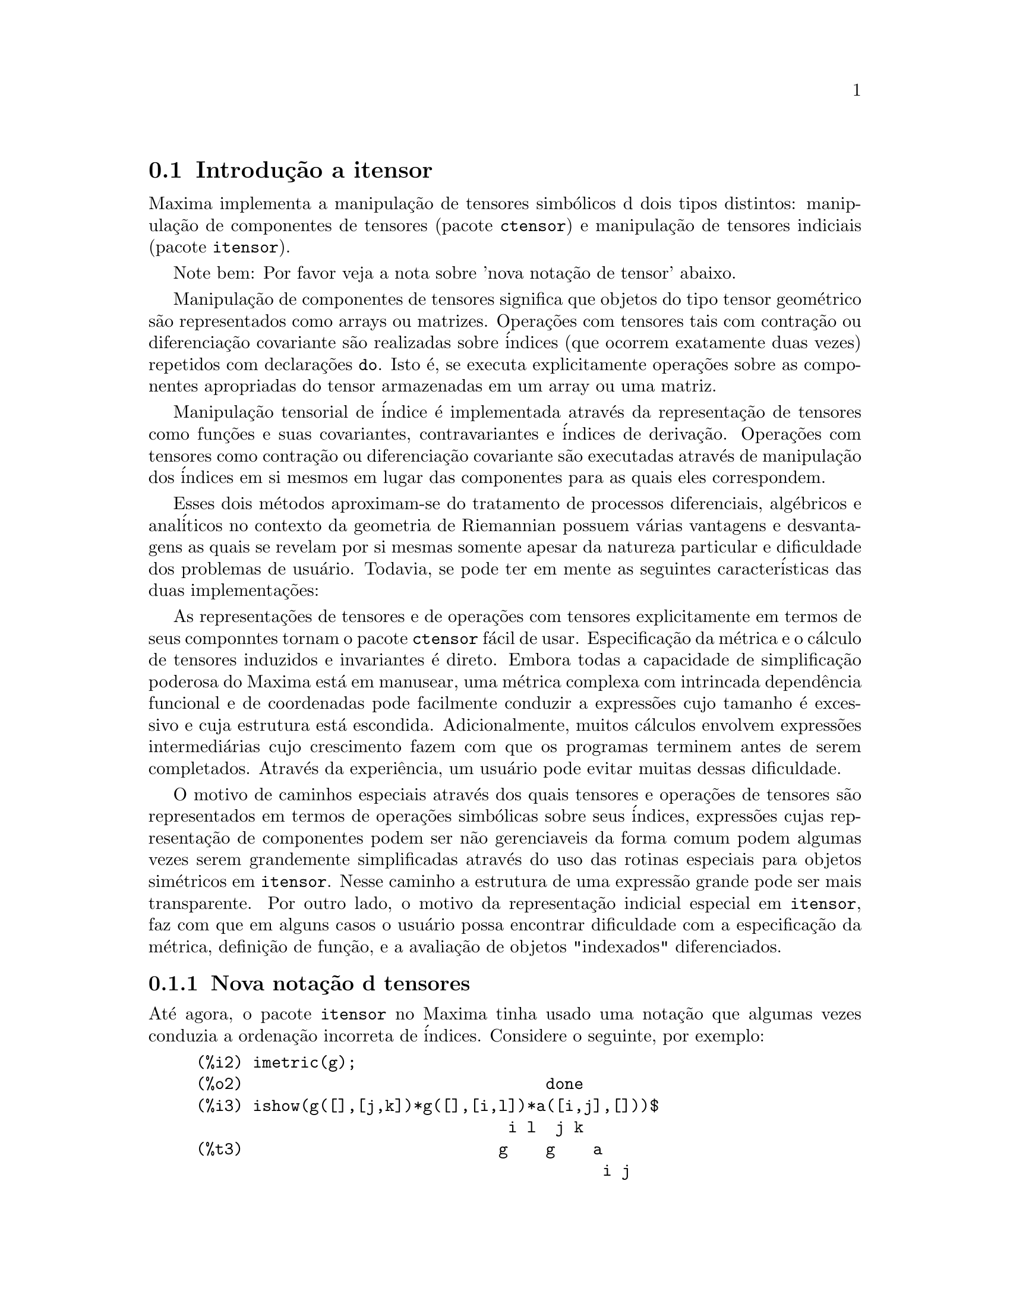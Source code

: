 @c Language: Brazilian Portuguese, Encoding: iso-8859-1
@c /Itensor.texi/1.40/Sat Nov  4 16:15:55 2006//
@c RECOMMEND REVISE TEXT THROUGHOUT TO LOSE NOTION OF TIME RELATIVE TO PRESENT
@c LOOK FOR "NOW", "OLD", "NEW", "RECENT", "EARLIER", DATES

@c RERUN EXAMPLES WITH ADDT'L WHITESPACE IN INPUT TO AID LEGIBILITY

@menu
* Introdu@,{c}@~{a}o a itensor::
* Defini@,{c}@~{o}es para itensor::
@end menu

@node Introdu@,{c}@~{a}o a itensor, Defini@,{c}@~{o}es para itensor, itensor, itensor
@section Introdu@,{c}@~{a}o a itensor

Maxima implementa a manipula@,{c}@~{a}o de tensores simb@'{o}licos d dois tipos distintos:
manipula@,{c}@~{a}o de componentes de tensores (pacote @code{ctensor}) e manipula@,{c}@~{a}o de tensores indiciais (pacote @code{itensor}).

Note bem: Por favor veja a nota sobre 'nova nota@,{c}@~{a}o de tensor' abaixo.

Manipula@,{c}@~{a}o de componentes de tensores significa que objetos do tipo
tensor geom@'{e}trico s@~{a}o representados como arrays ou matrizes. Opera@,{c}@~{o}es com tensores tais com
contra@,{c}@~{a}o ou diferencia@,{c}@~{a}o covariante s@~{a}o realizadas
sobre @'{i}ndices (que ocorrem exatamente duas vezes) repetidos com declara@,{c}@~{o}es @code{do}.
Isto @'{e}, se executa explicitamente opera@,{c}@~{o}es sobre as componentes apropriadas do
tensor armazenadas em um array ou uma matriz.

Manipula@,{c}@~{a}o tensorial de @'{i}ndice @'{e} implementada atrav@'{e}s da representa@,{c}@~{a}o
de tensores como fun@,{c}@~{o}es e suas covariantes, contravariantes e @'{i}ndices de
deriva@,{c}@~{a}o. Opera@,{c}@~{o}es com tensores como contra@,{c}@~{a}o ou diferencia@,{c}@~{a}o
covariante s@~{a}o executadas atrav@'{e}s de manipula@,{c}@~{a}o dos @'{i}ndices em si mesmos
em lugar das componentes para as quais eles correspondem.

Esses dois m@'{e}todos aproximam-se do tratamento de processos diferenciais, alg@'{e}bricos e
anal@'{i}ticos no contexto da geometria de Riemannian possuem v@'{a}rias
vantagens e desvantagens as quais se revelam por si mesmas somente apesar da
natureza particular e dificuldade dos problemas de usu@'{a}rio.  Todavia, se
pode ter em mente as seguintes caracter@'{i}sticas das duas
implementa@,{c}@~{o}es:

As representa@,{c}@~{o}es de tensores e de opera@,{c}@~{o}es com tensores explicitamente em
termos de seus componntes tornam o pacote @code{ctensor} f@'{a}cil de usar. Especifica@,{c}@~{a}o da
m@'{e}trica e o c@'{a}lculo de tensores induzidos e invariantes
@'{e} direto. Embora todas a capacidade de simplifica@,{c}@~{a}o poderosa do
Maxima est@'{a} em manusear, uma m@'{e}trica complexa com intrincada depend@^{e}ncia funcional
e de coordenadas pode facilmente conduzir a express@~{o}es cujo tamanho @'{e}
excessivo e cuja estrutura est@'{a} escondida. Adicionalmente, muitos c@'{a}lculos
envolvem express@~{o}es intermedi@'{a}rias cujo crescimento fazem com que os programas
terminem antes de serem completados. Atrav@'{e}s da experi@^{e}ncia, um usu@'{a}rio pode evitar
muitas dessas dificuldade.

O motivo de caminhos especiais atrav@'{e}s dos quais tensores e opera@,{c}@~{o}es de tensores
s@~{a}o representados em termos de opera@,{c}@~{o}es simb@'{o}licas sobre seus @'{i}ndices,
express@~{o}es cujas representa@,{c}@~{a}o de componentes podem ser
n@~{a}o gerenciaveis da forma comum podem algumas vezes serem grandemente simplificadas atrav@'{e}s do uso das rotinas
especiais para objetos sim@'{e}tricos em @code{itensor}. Nesse caminho a estrutura
de uma express@~{a}o grande pode ser mais transparente. Por outro lado, o motivo
da representa@,{c}@~{a}o indicial especial em @code{itensor}, faz com que em alguns casos o
usu@'{a}rio possa encontrar dificuldade com a especifica@,{c}@~{a}o da m@'{e}trica, defini@,{c}@~{a}o
de fun@,{c}@~{a}o, e a avalia@,{c}@~{a}o de objetos "indexados" diferenciados.

@subsection Nova nota@,{c}@~{a}o d tensores

At@'{e} agora, o pacote @code{itensor} no Maxima tinha usado uma nota@,{c}@~{a}o que algumas vezes
conduzia a ordena@,{c}@~{a}o incorreta de @'{i}ndices. Considere o seguinte, por exemplo:

@example
(%i2) imetric(g);
(%o2)                                done
(%i3) ishow(g([],[j,k])*g([],[i,l])*a([i,j],[]))$
                                 i l  j k
(%t3)                           g    g    a
                                           i j
(%i4) ishow(contract(%))$
                                      k l
(%t4)                                a
@end example

O resultado est@'{a} incorreto a menos que ocorra ser @code{a} um tensor sim@'{e}trico.
A raz@~{a}o para isso @'{e} que embora @code{itensor} mantenha corretamente
a ordem dentro do conjunto de @'{i}ndices covariantes e contravariantes, assim que um
@'{i}ndice @'{e} incrementado ou decrementado, sua posi@,{c}@~{a}o relativa para o outro conjunto de
@'{i}ndices @'{e} perdida.

Para evitar esse problema, uma nova nota@,{c}@~{a}o tem sido desenvolvida que mant@'{e}m total
compatibilidade com a nota@,{c}@~{a}o existente e pode ser usada intercambiavelmente. Nessa
nota@,{c}@~{a}o, @'{i}ndices contravariantes s@~{a}o inseridos na posi@,{c}@~{a}o
apropriada na lista de @'{i}ndices covariantes, mas com um sinal de menos colocado antes.
Fun@,{c}@~{o}es como @code{contract} e @code{ishow} est@~{a}o agora consciente dessa
nova nota@,{c}@~{a}o de @'{i}ndice e podem processar tensores apropriadamente.

Nessa nova nota@,{c}@~{a}o, o exemplo anterior retorna um resultado correto:

@example
(%i5) ishow(g([-j,-k],[])*g([-i,-l],[])*a([i,j],[]))$
                                 i l       j k
(%t5)                           g    a    g
                                      i j
(%i6) ishow(contract(%))$
                                      l k
(%t6)                                a
@end example

Presentemente, o @'{u}nico c@'{o}digo que faz uso dessa nota@,{c}@~{a}o @'{e} a fun@,{c}@~{a}o
@code{lc2kdt}. Atrav@'{e}s dessa nota@,{c}@~{a}o, a fun@,{c}@~{a}o @code{lc2kdt} encontra com @^{e}xito resultados consistentes como
a aplica@,{c}@~{a}o do tensor m@'{e}trico para resolver os s@'{i}mbolos de Levi-Civita sem reordenar
para @'{i}ndices num@'{e}ricos.

Uma vez que esse c@'{o}digo @'{e} um tipo novo, provavelmente cont@'{e}m erros. Enquanto esse tipo novo n@~{a}o tiver sido
testado para garantir que ele n@~{a}o interrompe nada usando a "antiga" nota@,{c}@~{a}o de
tensor, existe uma consider@'{a}vel chance que "novos" tensores ir@~{a}o falhar em
interoperar com certas fun@,{c}@~{o}es ou recursos. Essas falhas ser@~{a}o corrigidas
@`a medida que forem encontradas... at@'{e} ent@~{a}o, seja cuidadoso!


@subsection Manipula@,{c}@~{a}o de tensores indiciais

o pacote de manipula@,{c}@~{a}o de tensores indiciais pode ser chamado atrav@'{e}s de
@code{load(itensor)}. Demonsta@,{c}@~{o}es est@~{a}o tamb@'{e}m dispon@'{i}veis: tente @code{demo(tensor)}.
Em @code{itensor} um tensor @'{e} representado como um "objeto indexado" .  Um "objeto indexado" @'{e} uma
fun@,{c}@~{a}o de 3 grupos de @'{i}ndices os quais representam o covariante,
o contravariante e o @'{i}ndice de deriva@,{c}@~{a}o.  Os @'{i}ndices covariantes s@~{a}o
especificados atrav@'{e}s de uma lista com o primeiro argumento para o objeto indexado, e
os @'{i}ndices contravariantes atrav@'{e}s de uma lista como segundo argumento. Se o
objeto indexado carece de algum desses grupos de @'{i}ndices ent@~{a}o a lista
vazia @code{[]} @'{e} fornecida como o argumento correspondente.  Dessa forma, @code{g([a,b],[c])}
representa um objeto indexado chamado @code{g} o qual tem dois @'{i}ndices covariantes
@code{(a,b)}, um @'{i}ndice contravariante (@code{c}) e n@~{a}o possui @'{i}ndices de deriva@,{c}@~{a}o.

Os @'{i}ndices de deriva@,{c}@~{a}o, se estiverem presente, s@~{a}o anexados ao final como
argumentos adicionais para a fun@,{c}@~{a}o num@'{e}rica representando o tensor.
Eles podem ser explicitamente especificado pelo usu@'{a}rio ou serem criados no
processo de diferencia@,{c}@~{a}o com rela@,{c}@~{a}o a alguma vari@'{a}vel coordenada.
Uma vez que diferencia@,{c}@~{a}o ordin@'{a}ria @'{e} comutativa, os @'{i}ndices de deriva@,{c}@~{a}o
s@~{a}o ordenados alfanumericamente, a menos que @code{iframe_flag} seja escolhida para @code{true},
indicando que uma moldura m@'{e}trica est@'{a} sendo usada. Essa ordena@,{c}@~{a}o can@^{o}nica torna
poss@'{i}vel para Maxima reconhecer que, por exemplo, @code{t([a],[b],i,j)} @'{e}
o mesmo que @code{t([a],[b],j,i)}.  Diferencia@,{c}@~{a}o de um objeto indexado com
rela@,{c}@~{a}o a alguma coordenada cujos @'{i}ndices n@~{a}o aparecem como um argumento
para o objeto indexado podem normalmente retornar zero. Isso @'{e} porque
Maxima pode n@~{a}o saber que o tensor representado atrav@'{e}s do objeto
indexado poss@'{i}velmente depende implicitamente da respectiva coordenada.  Pela
modifica@,{c}@~{a}o da fun@,{c}@~{a}o existente no Maxima, @code{diff},  em @code{itensor}, Maxima sabe
assumir que todos os objetos indexados dependem de qualquer vari@'{a}vel de
diferencia@,{c}@~{a}o a menos que seja declarado de outra forma.  Isso torna poss@'{i}vel para
a conven@,{c}@`ao de somat@'{o}rio ser extendida para @'{i}ndices derivativos. Pode
ser verificado que @code{itensor} n@~{a}o possui a compatibilidade de
incrementar @'{i}ndices derivativos, e ent@~{a}o eles s@~{a}o sempre tratados como
covariantes.

As seguintes fun@,{c}@~{o}es est@~{a}o dispon@'{i}veis no pacote tensor para
manipula@,{c}@~{a}o de objetos.  Atualmente, com rela@,{c}@~{a}o @`as
rotinas de simplifica@,{c}@~{a}o, @'{e} assumido que objetos indexados n@~{a}o
possuem por padr@~{a}o propriedades sim@'{e}tricas. Isso pode ser modificado atrav@'{e}s
da escolha da vari@'{a}vel @code{allsym[false]} para @code{true}, o que ir@'{a}
resultar no tratamento de todos os objetos indexados completamente sim@'{e}tricos em suas
listas de @'{i}ndices covariantes e sim@'{e}tricos em suas listas de
@'{i}ndices contravariantes.

O pacote @code{itensor} geralmente trata tensores como objetos opacos. Equa@,{c}@~{o}es
tensoriais s@~{a}o manipuladas baseadas em regras alg@'{e}bricas, especificamente simetria
e regras de contra@,{c}@~{a}o. Adicionalmente, o pacote @code{itensor} n@~{a}o entende
diferencia@,{c}@~{a}o covariante, curvatura, e tors@~{a}o. C@'{a}lculos podem ser
executados relativamente a um m@'{e}trica de molduras de movimento, dependendo da escolha para
a vari@'{a}vel @code{iframe_flag}.

Uma sess@~{a}o demonstrativa abaixo mostra como chamar o pacote @code{itensor},
especificando o nome da m@'{e}trica, e executando alguns c@'{a}lculos simples.

@example
(%i1) load(itensor);
(%o1)      /share/tensor/itensor.lisp
(%i2) imetric(g);
(%o2)                                done
(%i3) components(g([i,j],[]),p([i,j],[])*e([],[]))$
(%i4) ishow(g([k,l],[]))$
(%t4)                               e p
                                       k l
(%i5) ishow(diff(v([i],[]),t))$
(%t5)                                  0
(%i6) depends(v,t);
(%o6)                               [v(t)]
(%i7) ishow(diff(v([i],[]),t))$
                                    d
(%t7)                               -- (v )
                                    dt   i
(%i8) ishow(idiff(v([i],[]),j))$
(%t8)                                v
                                      i,j
(%i9) ishow(extdiff(v([i],[]),j))$
(%t9)                             v    - v
                                   j,i    i,j
                                  -----------
                                       2
(%i10) ishow(liediff(v,w([i],[])))$
                               %3          %3
(%t10)                        v   w     + v   w
                                   i,%3    ,i  %3
(%i11) ishow(covdiff(v([i],[]),j))$
                                              %4
(%t11)                        v    - v   ichr2
                               i,j    %4      i j
(%i12) ishow(ev(%,ichr2))$
               %4 %5
(%t12) v    - g      v   (e p       + e   p     - e p       - e    p
        i,j           %4     j %5,i    ,i  j %5      i j,%5    ,%5  i j

                                                + e p       + e   p    )/2
                                                     i %5,j    ,j  i %5
(%i13) iframe_flag:true;
(%o13)                               true
(%i14) ishow(covdiff(v([i],[]),j))$
                                             %6
(%t14)                        v    - v   icc2
                               i,j    %6     i j
(%i15) ishow(ev(%,icc2))$
                                             %6
(%t15)                        v    - v   ifc2
                               i,j    %6     i j
(%i16) ishow(radcan(ev(%,ifc2,ifc1)))$
             %6 %8                    %6 %8
(%t16) - (ifg      v   ifb       + ifg      v   ifb       - 2 v
                    %6    j %8 i             %6    i j %8      i,j

                                                    %6 %8
                                               - ifg      v   ifb      )/2
                                                           %6    %8 i j
(%i17) ishow(canform(s([i,j],[])-s([j,i])))$
(%t17)                            s    - s
                                   i j    j i
(%i18) decsym(s,2,0,[sym(all)],[]);
(%o18)                               done
(%i19) ishow(canform(s([i,j],[])-s([j,i])))$
(%t19)                                 0
(%i20) ishow(canform(a([i,j],[])+a([j,i])))$
(%t20)                            a    + a
                                   j i    i j
(%i21) decsym(a,2,0,[anti(all)],[]);
(%o21)                               done
(%i22) ishow(canform(a([i,j],[])+a([j,i])))$
(%t22)                                 0
@end example



@c end concepts itensor

@node Defini@,{c}@~{o}es para itensor,  , Introdu@,{c}@~{a}o a itensor, itensor

@section Defini@,{c}@~{o}es para itensor
@subsection Gerenciando objetos indexados

@deffn {Fun@,{c}@~{a}o} entertensor (@var{nome})

@'{E} uma fun@,{c}@~{a}o que, atrav@'{e}s da linha de comando, permite criar um objeto
indexado chamado @var{nome} com qualquer n@'{u}mero de @'{i}ndices de tensores e
derivativos. Ou um @'{i}ndice simples ou uma lista de @'{i}ndices (@`as quais podem ser
nulas) s@~{a}o entradas aceit@'{a}veis (veja o exemplo sob @code{covdiff}).

@end deffn

@deffn {Fun@,{c}@~{a}o} changename (@var{antigo}, @var{novo}, @var{expr})

Ir@'{a} mudar o nome de todos os objetos indexados chamados @var{antigo} para @var{novo}
em @var{expr}. @var{antigo} pode ser ou um s@'{i}mbolo ou uma lista da forma
@code{[@var{nome}, @var{m}, @var{n}]} nesse caso somente esses objetos indexados chamados
@var{nome} com @'{i}ndice covariante @var{m} e @'{i}ndice contravariante @var{n} ser@~{a}o
renomeados para @var{novo}.

@end deffn

@deffn {Fun@,{c}@~{a}o} listoftens

Lista todos os tensores em uma express@~{a}o tensorial, incluindo seus @'{i}ndices. E.g.,

@example

(%i6) ishow(a([i,j],[k])*b([u],[],v)+c([x,y],[])*d([],[])*e)$
                                         k
(%t6)                        d e c    + a    b
                                  x y    i j  u,v
(%i7) ishow(listoftens(%))$
                               k
(%t7)                        [a   , b   , c   , d]
                               i j   u,v   x y

@end example

@end deffn

@deffn {Fun@,{c}@~{a}o} ishow (@var{expr})

Mostra @var{expr} com os objetos indexados tendo seus
@'{i}ndices covariantes como subscritos e @'{i}ndices contravariantes como
sobrescritos.  Os @'{i}ndices derivativos s@~{a}o mostrados como subscritos,
separados dos @'{i}ndices covariantes por uma v@'{i}rgula (veja os exemplos
atrav@'{e}s desse documento).

@end deffn

@deffn {Fun@,{c}@~{a}o} indices (@var{expr})

Retorna uma lista de dois elementos.  O primeiro @'{e} uma lista de @'{i}ndices
livres em @var{expr} (aqueles que ocorrem somente uma vez). O segundo @'{e} uma
lista de indices que ocorrem exatamente duas vezes em @var{expr} (dummy)
como demonstra o seguinte exemplo.

@example

(%i1) load(itensor);
(%o1)      /share/tensor/itensor.lisp
(%i2) ishow(a([i,j],[k,l],m,n)*b([k,o],[j,m,p],q,r))$
                                k l      j m p
(%t2)                          a        b
                                i j,m n  k o,q r
(%i3) indices(%);
(%o3)                 [[l, p, i, n, o, q, r], [k, j, m]]

@end example

Um produto de tensores contendo o mesmo @'{i}ndice mais que duas vezes @'{e} sintaticamente
ilegal. @code{indices} tenta lidar com essas express@~{o}es de uma
forma razo@'{a}vel; todavia, quando @code{indices} @'{e} chamada para operar sobre tal uma
express@~{a}o ilegal, seu comportamento pode ser considerado indefinido.


@end deffn

@deffn {Fun@,{c}@~{a}o} rename (@var{expr})
@deffnx {Fun@,{c}@~{a}o} rename (@var{expr}, @var{contador})

Retorna uma express@~{a}o equivalente para @var{expr} mas com @'{i}ndices que ocorrem exatamente duas vezes
em cada termo alterado do conjunto @code{[%1, %2,...]}, se o segundo argumento
opcional for omitido. De outra forma, os @'{i}ndices que ocorrem exatamente duas vezes s@~{a}o indexados
come@,{c}ando no valor de @var{contador}.  Cada @'{i}ndice que ocorre exatamente duas vezes em um produto
ser@'{a} diferente. Para uma adi@,{c}@~{a}o, @code{rename} ir@'{a} operar sobre cada termo na
a adi@,{c}@~{a}o zerando o contador com cada termo. Nesse caminho @code{rename} pode
servir como um simplificador tensorial. Adicionalmente, os @'{i}ndices ser@~{a}o
ordenados alfanumericamente (se @code{allsym} for @code{true}) com rela@,{c}@~{a}o a
@'{i}ndices covariantes ou contravariantes dependendo do valor de @code{flipflag}.
Se @code{flipflag} for @code{false} ent@~{a}o os @'{i}ndices ser@~{a}o renomeados conforme
a ordem dos @'{i}ndices contravariantes. Se @code{flipflag} for @code{true}
a renomea@,{c}@~{a}o ocorrer@'{a} conforme a ordem dos @'{i}ndices
covariantes. Isso muitas vezes ajuda que o efeito combinado dos dois restantes sejam
reduzidos a uma express@~{a}o de valor um ou mais que um por si mesma.

@example

(%i1) load(itensor);
(%o1)      /share/tensor/itensor.lisp
(%i2) allsym:true;
(%o2)                                true
(%i3) g([],[%4,%5])*g([],[%6,%7])*ichr2([%1,%4],[%3])*
ichr2([%2,%3],[u])*ichr2([%5,%6],[%1])*ichr2([%7,r],[%2])-
g([],[%4,%5])*g([],[%6,%7])*ichr2([%1,%2],[u])*
ichr2([%3,%5],[%1])*ichr2([%4,%6],[%3])*ichr2([%7,r],[%2]),noeval$
(%i4) expr:ishow(%)$

       %4 %5  %6 %7      %3         u          %1         %2
(%t4) g      g      ichr2      ichr2      ichr2      ichr2
                         %1 %4      %2 %3      %5 %6      %7 r

              %4 %5  %6 %7      u          %1         %3         %2
           - g      g      ichr2      ichr2      ichr2      ichr2
                                %1 %2      %3 %5      %4 %6      %7 r
(%i5) flipflag:true;
(%o5)                                true
(%i6) ishow(rename(expr))$
       %2 %5  %6 %7      %4         u          %1         %3
(%t6) g      g      ichr2      ichr2      ichr2      ichr2
                         %1 %2      %3 %4      %5 %6      %7 r

              %4 %5  %6 %7      u          %1         %3         %2
           - g      g      ichr2      ichr2      ichr2      ichr2
                                %1 %2      %3 %4      %5 %6      %7 r
(%i7) flipflag:false;
(%o7)                                false
(%i8) rename(%th(2));
(%o8)                                  0
(%i9) ishow(rename(expr))$
       %1 %2  %3 %4      %5         %6         %7        u
(%t9) g      g      ichr2      ichr2      ichr2     ichr2
                         %1 %6      %2 %3      %4 r      %5 %7

              %1 %2  %3 %4      %6         %5         %7        u
           - g      g      ichr2      ichr2      ichr2     ichr2
                                %1 %3      %2 %6      %4 r      %5 %7
@end example

@end deffn

@defvr {Vari@'{a}vel de Op@,{c}@~{a}o} flipflag

Valor padr@~{a}o: @code{false}. Se @code{false} ent@~{a}o os @'{i}ndices ir@~{a}o ser
renomeados conforme a ordem dos @'{i}ndices contravariantes,
de outra forma ser@~{a}o ordenados conforme a ordem dos @'{i}ndices covariantes.

Se @code{flipflag} for @code{false} ent@~{a}o @code{rename} forma uma lista
de @'{i}ndices contravariantes na ordem em que forem encontrados da esquerda para a direita
(se @code{true} ent@~{a}o de @'{i}ndices contravariantes). O primeiro @'{i}ndice
que ocorre exatamente duas vezes na lista @'{e} renomeado para @code{%1}, o seguinte para @code{%2}, etc.
Ent@~{a}o a ordena@,{c}@~{a}o ocorre ap@'{o}s a ocorr@^{e}ncia do @code{rename} (veja o exemplo
sob @code{rename}).

@end defvr

@deffn {Fun@,{c}@~{a}o} defcon (@var{tensor_1})
@deffnx {Fun@,{c}@~{a}o} defcon (@var{tensor_1}, @var{tensor_2}, @var{tensor_3})
Dado @var{tensor_1} a propriedade que a
contra@,{c}@~{a}o de um produto do @var{tensor_1} e do @var{tensor_2} resulta em @var{tensor_3}
com os @'{i}ndices apropriados.  Se somente um argumento, @var{tensor_1}, for
dado, ent@~{a}o a contra@,{c}@~{a}o do produto de @var{tensor_1} com qualquer objeto
indexado tendo os @'{i}ndices apropriados (digamos @code{my_tensor}) ir@'{a} retornar como resultado um
objeto indexado com aquele nome, i.e. @code{my_tensor}, e com uma nova escolha de
@'{i}ndices refletindo as contra@,{c}@~{o}es executadas.
Por exemplo, se @code{imetric:g}, ent@~{a}o @code{defcon(g)} ir@'{a} implementar o
incremento e decremento de @'{i}ndices atrav@'{e}s da contra@,{c}@~{a}o com o tensor
m@'{e}trico.
Mais de uma @code{defcon} pode ser dada para o mesmo objeto indexado; o
@'{u}ltimo  fornecido que for aplicado a uma contra@,{c}@~{a}o particular ser@'{a}
usado.
@code{contractions} @'{e} uma lista de objetos indexados que tenham fornecido
propriedades de contra@,{c}@~{o}es com @code{defcon}.

@end deffn

@deffn {Fun@,{c}@~{a}o} remcon (@var{tensor_1}, ..., @var{tensor_n})
@deffnx {Fun@,{c}@~{a}o} remcon (all)
Remove todas as propriedades de contra@,{c}@~{a}o
de @var{tensor_1}, ..., @var{tensor_n}). @code{remcon(all)} remove todas as propriedades de
contra@,{c}@~{a}o de todos os objetos indexados.

@end deffn

@deffn {Fun@,{c}@~{a}o} contract (@var{expr})

Realiza contra@,{c}@~{o}es tensoriais em @var{expr} a qual pode ser qualquer
combina@,{c}@~{a}o de adi@,{c}@~{o}es e produtos. Essa fun@,{c}@~{a}o usa a informa@,{c}@~{a}o
dada para a fun@,{c}@~{a}o @code{defcon}. Para melhores resultados, @code{expr}
pode ser completamente expandida. @code{ratexpand} @'{e} o meio mais r@'{a}pido para expandir
produtos e expoentes de adi@,{c}@~{o}es se n@~{a}o existirem vari@'{a}veis nos denominadores
dos termos. O comutador @code{gcd} pode ser @code{false} se cancelamentos de
m@'{a}ximo divisor comum forem desnecess@'{a}rios.

@end deffn

@deffn {Fun@,{c}@~{a}o} indexed_tensor (@var{tensor})

Deve ser executada antes de atribuir componentes para um @var{tensor} para o qual
um valor interno j@'{a} existe como com @code{ichr1}, @code{ichr2},
@code{icurvature}. Veja o exemplo sob @code{icurvature}.

@end deffn

@deffn {Fun@,{c}@~{a}o} components (@var{tensor}, @var{expr})

Permite que se atribua um valor indicial a uma express@~{a}o
@var{expr} dando os valores das componentes do @var{tensor}. Esses
s@~{a}o automaticamente substitu@'{i}dos para o tensor mesmo que isso ocorra com
todos os seus @'{i}ndices. O tensor deve ser da forma @code{t([...],[...])}
onde qualquer lista pode ser vazia. @var{expr} pode ser qualquer express@~{a}o indexada
envolvendo outros objetos com os mesmos @'{i}ndices livres que @var{tensor}. Quando
usada para atribuir valores a um tensor m@'{e}trico no qual as componentes
possuem @'{i}ndices que ocorrem exatamente duas vezes se deve ser cuidadoso para definir esses @'{i}ndices de forma a
evitar a gera@,{c}@~{a}o de @'{i}ndices que ocorrem exatamente duas vezes e que s@~{a}o multiplos. a remo@,{c}@~{a}o dessas
atribui@,{c}@~{o}es @'{e} dada para a fun@,{c}@~{a}o @code{remcomps}.

@'{E} importante ter em mente que @code{components} cuida somente da
val@^{e}ncia de um tensor, e que ignora completamente qualquer ordena@,{c}@~{a}o particular de @'{i}ndices. Dessa forma
atribuindo componentes a, digamos, @code{x([i,-j],[])}, @code{x([-j,i],[])}, ou
@code{x([i],[j])} todas essas atribui@,{c}@~{o}es produzem o mesmo resultado, a saber componentes sendo
atribuidas a um tensor chamado @code{x} com val@^{e}ncia @code{(1,1)}.

Componentes podem ser atribuidas a uma express@~{a}o indexada por quatro caminhos, dois
dos quais envolvem o uso do comando @code{components}:

1) Como uma express@~{a}o indexada. Por exemplo:

@example

(%i2) components(g([],[i,j]),e([],[i])*p([],[j]))$
(%i3) ishow(g([],[i,j]))$
                                      i  j
(%t3)                                e  p

@end example

2) Como uma matriz:

@example

(%i6) components(g([i,j],[]),lg);
(%o6)                                done
(%i7) ishow(g([i,j],[]))$
(%t7)                                g
                                      i j
(%i8) g([3,3],[]);
(%o8)                                  1
(%i9) g([4,4],[]);
(%o9)                                 - 1

@end example

3) Como uma fun@,{c}@~{a}o. Voc@^{e} pode usar uma fun@,{c}@~{a}o Maxima para especificar as
componentes de um tensor baseado nesses @'{i}ndices. Por exemplo, os seguintes
c@'{o}digos atribuem @code{kdelta} a @code{h} se @code{h} tiver o mesmo n@'{u}mero de
@'{i}ndices covariantes e @'{i}ndices contravariantes e nenhum @'{i}ndice derivativo, e
atribui @code{kdelta} a @code{g} caso as condi@,{c}@~{o}es anteriores n@~{a}o sejam atendidas:

@example

(%i4) h(l1,l2,[l3]):=if length(l1)=length(l2) and length(l3)=0
  then kdelta(l1,l2) else apply(g,append([l1,l2], l3))$
(%i5) ishow(h([i],[j]))$
                                          j
(%t5)                               kdelta
                                          i
(%i6) ishow(h([i,j],[k],l))$
                                     k
(%t6)                               g
                                     i j,l

@end example

4) Usando a compatibilidade dos modelos de coincid@^{e}ncia do Maxima, especificamente os
comandos @code{defrule} e @code{applyb1}:

@example

(%i1) load(itensor);
(%o1)      /share/tensor/itensor.lisp
(%i2) matchdeclare(l1,listp);
(%o2)                                done
(%i3) defrule(r1,m(l1,[]),(i1:idummy(),
      g([l1[1],l1[2]],[])*q([i1],[])*e([],[i1])))$

(%i4) defrule(r2,m([],l1),(i1:idummy(),
      w([],[l1[1],l1[2]])*e([i1],[])*q([],[i1])))$

(%i5) ishow(m([i,n],[])*m([],[i,m]))$
                                    i m
(%t5)                              m    m
                                         i n
(%i6) ishow(rename(applyb1(%,r1,r2)))$
                           %1  %2  %3 m
(%t6)                     e   q   w     q   e   g
                                         %1  %2  %3 n


@end example

@end deffn

@deffn {Fun@,{c}@~{a}o} remcomps (@var{tensor})

Desassocia todos os valores de @var{tensor} que foram atribu@'{i}dos com a
fun@,{c}@~{a}o @code{components}.

@end deffn

@c NEED LIST OF ARGUMENTS HERE
@deffn {Fun@,{c}@~{a}o} showcomps (@var{tensor})

Mostra atribui@,{c}@~{o}es de componentes de um tensor, feitas usando o comando
@code{components}. Essa fun@,{c}@~{a}o pode ser particularmente @'{u}til quando uma matriz @'{e} atribu@'{i}da
a um tensor indicial usando @code{components}, como demonstrado atrav@'{e}s do
seguinte exemplo:

@example

(%i1) load(ctensor);
(%o1)       /share/tensor/ctensor.mac
(%i2) load(itensor);
(%o2)      /share/tensor/itensor.lisp
(%i3) lg:matrix([sqrt(r/(r-2*m)),0,0,0],[0,r,0,0],
                [0,0,sin(theta)*r,0],[0,0,0,sqrt((r-2*m)/r)]);
               [         r                                     ]
               [ sqrt(-------)  0       0              0       ]
               [      r - 2 m                                  ]
               [                                               ]
               [       0        r       0              0       ]
(%o3)          [                                               ]
               [       0        0  r sin(theta)        0       ]
               [                                               ]
               [                                      r - 2 m  ]
               [       0        0       0        sqrt(-------) ]
               [                                         r     ]
(%i4) components(g([i,j],[]),lg);
(%o4)                                done
(%i5) showcomps(g([i,j],[]));
                  [         r                                     ]
                  [ sqrt(-------)  0       0              0       ]
                  [      r - 2 m                                  ]
                  [                                               ]
                  [       0        r       0              0       ]
(%t5)      g    = [                                               ]
            i j   [       0        0  r sin(theta)        0       ]
                  [                                               ]
                  [                                      r - 2 m  ]
                  [       0        0       0        sqrt(-------) ]
                  [                                         r     ]
(%o5)                                false

@end example

O comando @code{showcomps} pode tamb@'{e}m mostrar componentes de um tensor de
categoria maior que 2.

@end deffn

@deffn {Fun@,{c}@~{a}o} idummy ()

Incrementos @code{icounter} e retorno como seu valor um @'{i}ndice da forma
@code{%n} onde n @'{e} um inteiro positivo.  Isso garante que @'{i}ndices que ocorrem exatamente duas vezes
e que s@~{a}o necess@'{a}rios na forma@,{c}@~{a}o de express@~{o}es n@~{a}o ir@~{a}o conflitar com @'{i}ndices
que j@'{a} estiverem sendo usados (veja o exemplo sob @code{indices}).

@end deffn

@defvr {Vari@'{a}vel de op@,{c}@~{a}o} idummyx
Valor padr@~{a}o: @code{%}

@'{E} o prefixo para @'{i}ndices que ocorrem exatamente duas vezes (veja o exemplo sob @'{i}ndices @code{indices}).

@end defvr

@defvr {Vari@'{a}vel de Op@,{c}@~{a}o} icounter
Valor padr@~{a}o: @code{1}

Determina o sufixo num@'{e}rico a ser usado na
gera@,{c}@~{a}o do pr@'{o}ximo @'{i}ndice que ocorre exatamente duas vezes no pacote tensor.  O prefixo @'{e}
determinado atrav@'{e}s da op@,{c}@~{a}o @code{idummy} (padr@~{a}o: @code{%}).
@end defvr

@deffn {Fun@,{c}@~{a}o} kdelta (@var{L1}, @var{L2})
@'{e} a fun@,{c}@~{a}o delta generalizada de Kronecker definida no
pacote @code{itensor} com @var{L1} a lista de @'{i}ndices covariantes e @var{L2}
a lista de @'{i}ndices contravariantes.  @code{kdelta([i],[j])} retorna o delta de
Kronecker comum.  O comando @code{ev(@var{expr},kdelta)} faz com que a avalia@,{c}@~{a}o de
uma express@~{a}o contendo @code{kdelta([],[])} se d@^{e} para a dimens@~{a}o de
multiplica@,{c}@~{a}o.

No que conduzir a um abuso dessa nota@,{c}@~{a}o, @code{itensor} tamb@'{e}m permite
@code{kdelta} ter 2 covariantes e nenhum contravariante, ou 2 contravariantes
e nenhum @'{i}ndice covariante, com efeito fornecendo uma compatibilidade para "matriz unit@'{a}ria" covariante ou
contravariante. Isso @'{e} estritamente considerado um recurso de programa@,{c}@~{a}o e n@~{a}o significa
implicar que @code{kdelta([i,j],[])} seja um objeto tensorial v@'{a}lido.

@end deffn

@deffn {Fun@,{c}@~{a}o} kdels (@var{L1}, @var{L2})

Delta de Kronecker simetrizado, usado em alguns c@'{a}lculos. Por exemplo:

@example

(%i1) load(itensor);
(%o1)      /share/tensor/itensor.lisp
(%i2) kdelta([1,2],[2,1]);
(%o2)                                 - 1
(%i3) kdels([1,2],[2,1]);
(%o3)                                  1
(%i4) ishow(kdelta([a,b],[c,d]))$
                             c       d         d       c
(%t4)                  kdelta  kdelta  - kdelta  kdelta
                             a       b         a       b
(%i4) ishow(kdels([a,b],[c,d]))$
                             c       d         d       c
(%t4)                  kdelta  kdelta  + kdelta  kdelta
                             a       b         a       b

@end example

@end deffn

@deffn {Fun@,{c}@~{a}o} levi_civita (@var{L})
@'{e} o tensor de permuta@,{c}@~{a}o (ou de Levi-Civita) que retorna 1 se
a lista @var{L} consistir de uma permuta@,{c}@~{a}o par de inteiros, -1 se isso
consistir de uma permuta@,{c}@~{a}o @'{i}mpar, e 0 se alguns @'{i}ndices em @var{L} forem
repetidos.

@end deffn

@deffn {Fun@,{c}@~{a}o} lc2kdt (@var{expr})
Simplifica express@~{o}es contendo os s@'{i}mbolos de Levi-Civita, convertendo esses
para express@~{o}es delta de Kronecker quando poss@'{i}vel. A principal diferen@,{c}a entre
essa fun@,{c}@~{a}o e simplesmente avaliar os simbolos de Levi-Civita @'{e} que a avalia@,{c}@~{a}o
direta muitas vezes resulta em express@~{o}es Kronecker contendo @'{i}ndices
num@'{e}ricos. Isso @'{e} muitas vezes indesej@'{a}vel como na preven@,{c}@~{a}o de simplifica@,{c}@~{a}o adicional.
A fun@,{c}@~{a}o @code{lc2kdt} evita esse problema, retornando express@~{o}es que
s@~{a}o mais facilmente simplificadas com @code{rename} ou @code{contract}.

@example

(%i1) load(itensor);
(%o1)      /share/tensor/itensor.lisp
(%i2) expr:ishow('levi_civita([],[i,j])*'levi_civita([k,l],[])*a([j],[k]))$
                                  i j  k
(%t2)                  levi_civita    a  levi_civita
                                       j            k l
(%i3) ishow(ev(expr,levi_civita))$
                                  i j  k       1 2
(%t3)                       kdelta    a  kdelta
                                  1 2  j       k l
(%i4) ishow(ev(%,kdelta))$
             i       j         j       i   k
(%t4) (kdelta  kdelta  - kdelta  kdelta ) a
             1       2         1       2   j

                               1       2         2       1
                        (kdelta  kdelta  - kdelta  kdelta )
                               k       l         k       l
(%i5) ishow(lc2kdt(expr))$
                     k       i       j    k       j       i
(%t5)               a  kdelta  kdelta  - a  kdelta  kdelta
                     j       k       l    j       k       l
(%i6) ishow(contract(expand(%)))$
                                 i           i
(%t6)                           a  - a kdelta
                                 l           l

@end example

A fun@,{c}@~{a}o @code{lc2kdt} algumas vezes faz uso de tensores m@'{e}tricos.
Se o tensor m@'{e}trico n@~{a}o tiver sido definido previamente com @code{imetric},
isso resulta em um erro.

@example

(%i7) expr:ishow('levi_civita([],[i,j])*'levi_civita([],[k,l])*a([j,k],[]))$
                                 i j            k l
(%t7)                 levi_civita    levi_civita    a
                                                     j k
(%i8) ishow(lc2kdt(expr))$
Maxima encountered a Lisp error:

 Error in $IMETRIC [or a callee]:
 $IMETRIC [or a callee] requires less than two arguments.

Automatically continuing.
To reenable the Lisp debugger set *debugger-hook* to nil.
(%i9) imetric(g);
(%o9)                                done
(%i10) ishow(lc2kdt(expr))$
         %3 i       k   %4 j       l     %3 i       l   %4 j       k
(%t10) (g     kdelta   g     kdelta   - g     kdelta   g     kdelta  ) a
                    %3             %4               %3             %4   j k
(%i11) ishow(contract(expand(%)))$
                                  l i      l i
(%t11)                           a    - a g

@end example


@end deffn

@c HMM, WHICH CATEGORY DOES THIS FALL INTO -- FUNCTION, VARIABLE, OTHER ??
@deffn {Fun@,{c}@~{a}o} lc_l

Regra de simplifica@,{c}@~{a}o usada para express@~{o}es contendo s@'{i}mbolos n@~{a}o avaliados de
Levi-Civita (@code{levi_civita}). Juntamente com @code{lc_u}, pode ser usada para simplificar
muitas express@~{o}es mais eficientemente que a avalia@,{c}@~{a}o de @code{levi_civita}.
Por exemplo:

@example

(%i1) load(itensor);
(%o1)      /share/tensor/itensor.lisp
(%i2)  el1:ishow('levi_civita([i,j,k],[])*a([],[i])*a([],[j]))$
                             i  j
(%t2)                       a  a  levi_civita
                                             i j k
(%i3) el2:ishow('levi_civita([],[i,j,k])*a([i])*a([j]))$
                                       i j k
(%t3)                       levi_civita      a  a
                                              i  j
(%i4) ishow(canform(contract(expand(applyb1(el1,lc_l,lc_u)))))$
(%t4)                                  0
(%i5) ishow(canform(contract(expand(applyb1(el2,lc_l,lc_u)))))$
(%t5)                                  0

@end example

@end deffn

@c HMM, WHICH CATEGORY DOES THIS FALL INTO -- FUNCTION, VARIABLE, OTHER ??
@deffn {Fun@,{c}@~{a}o} lc_u

Regra de simplifica@,{c}@~{a}o usada para express@~{o}es contendo s@'{i}mbolos n@~{a}o avaliados de
Levi-Civita (@code{levi_civita}). Juntamente com @code{lc_u}, pode ser usada para simplificar
muitas express@~{o}es mais eficientemente que a avalia@,{c}@~{a}o de @code{levi_civita}.
Para detalhes, veja @code{lc_l}.

@end deffn

@deffn {Fun@,{c}@~{a}o} canten (@var{expr})
Simplifica @var{expr} por renomea@,{c}@~{a}o (veja @code{rename})
e permutando @'{i}ndices que ocorrem exatamente duas vezes. @code{rename} @'{e} restrito a adi@,{c}@~{o}es de produto
de tensores nos quais nenhum @'{i}ndice derivativo estiver presente. Como tal isso @'{e} limitado
e pode somente ser usado se @code{canform} n@~{a}o for capaz de realizar a
simplifica@,{c}@~{a}o requerida.

A fun@,{c}@~{a}o @code{canten} retorna um resultado matematicamente correto somente
se seu argumento for uma express@~{a}o que @'{e} completamente sim@'{e}trica em seus @'{i}ndices.
Por essa raz@~{a}o, @code{canten} retorna um erro se @code{allsym} n@~{a}o for
posicionada em @code{true}.

@end deffn

@deffn {Fun@,{c}@~{a}o} concan (@var{expr})
Similar a @code{canten} mas tamb@'{e}m executa contra@,{c}@~{a}o de @'{i}ndices.

@end deffn

@subsection Simetrias de tensores

@defvr {Vari@'{a}vel de Op@,{c}@~{a}o} allsym

Valor padr@~{a}o: @code{false}. Se @code{true} ent@~{a}o todos os objetos indexados
s@~{a}o assumidos sim@'{e}tricos em todos os seus @'{i}ndices covariantes e
contravariantes. Se @code{false} ent@~{a}o nenhum sim@'{e}trico de qualquer tipo @'{e} assumidos
nesses @'{i}ndices. @'{I}ndices derivativos s@~{a}o sempre tomados para serem sim@'{e}tricos
a menos que @code{iframe_flag} seja escolhida para @code{true}.

@end defvr

@deffn {Fun@,{c}@~{a}o} decsym (@var{tensor}, @var{m}, @var{n}, [@var{cov_1}, @var{cov_2}, ...], [@var{contr_1}, @var{contr_2}, ...])

Declara propriedades de simetria para @var{tensor} de covariante @var{m} e
@var{n} @'{i}ndices contravariantes. As @var{cov_i} e @var{contr_i} s@~{a}o
pseudofun@,{c}@~{o}es expressando rela@,{c}@~{o}es de simetrias em meio a @'{i}ndices covariante e
@'{i}ndices contravariantes respectivamente.  Esses s@~{a}o da forma
@code{symoper(@var{index_1}, @var{index_2},...)} onde @code{symoper} @'{e} um entre
@code{sym}, @code{anti} ou @code{cyc} e os @var{index_i} s@~{a}o inteiros
indicando a posi@,{c}@~{a}o do @'{i}ndice no @var{tensor}.  Isso ir@'{a}
declarar @var{tensor} para ser sim@'{e}trico, antisim@'{e}trico ou c@'{i}clico respectivamente
nos @var{index_i}. @code{symoper(all)} @'{e} tamb@'{e}m forma permitida que
indica todos os @'{i}ndices obedecem @`a condi@,{c}@~{a}o de simetria. Por exemplo, dado um
objeto @code{b} com 5 @'{i}ndices covariantes,
@code{decsym(b,5,3,[sym(1,2),anti(3,4)],[cyc(all)])} declara @code{b}
sim@'{e}trico no seu primeiro e no seu segundo @'{i}ndices e antisim@'{e}trico no seu terceiro e
quarto @'{i}ndices covariantes, e c@'{i}clico em todos de seus @'{i}ndices contravariantes.
Qualquer lista de declara@,{c}@~{o}es de simetria pode ser nula.  A fun@,{c}@~{a}o que
executa as simplifica@,{c}@~{o}es @'{e} @code{canform} como o exemplo abaixo
ilustra.

@example

(%i1) load(itensor);
(%o1)      /share/tensor/itensor.lisp
(%i2) expr:contract(expand(a([i1,j1,k1],[])*kdels([i,j,k],[i1,j1,k1])))$
(%i3) ishow(expr)$
(%t3)         a      + a      + a      + a      + a      + a
               k j i    k i j    j k i    j i k    i k j    i j k
(%i4) decsym(a,3,0,[sym(all)],[]);
(%o4)                                done
(%i5) ishow(canform(expr))$
(%t5)                              6 a
                                      i j k
(%i6) remsym(a,3,0);
(%o6)                                done
(%i7) decsym(a,3,0,[anti(all)],[]);
(%o7)                                done
(%i8) ishow(canform(expr))$
(%t8)                                  0
(%i9) remsym(a,3,0);
(%o9)                                done
(%i10) decsym(a,3,0,[cyc(all)],[]);
(%o10)                               done
(%i11) ishow(canform(expr))$
(%t11)                        3 a      + 3 a
                                 i k j      i j k
(%i12) dispsym(a,3,0);
(%o12)                     [[cyc, [[1, 2, 3]], []]]

@end example


@end deffn

@deffn {Fun@,{c}@~{a}o} remsym (@var{tensor}, @var{m}, @var{n})
Remove todas as propriedades de simetria de @var{tensor} que tem @var{m}
@'{i}ndices covariantes e @var{n} @'{i}ndices contravariantes.
@end deffn

@deffn {Fun@,{c}@~{a}o} canform (@var{expr})
Simplifica @var{expr} atrav@'{e}s de mudan@,{c}a de nome de @'{i}ndices
que ocorrem exatamente duas vezes e reordena@,{c}@~{a}o de todos os @'{i}ndices como ditados pelas condi@,{c}@~{o}es de simetria
impostas sobre eles. Se @code{allsym} for @code{true} ent@~{a}o todos os @'{i}ndices s@~{a}o assumidos
sim@'{e}tricos, de outra forma a informa@,{c}@~{a}o de simetria fornecida pelas declara@,{c}@~{o}es
@code{decsym} ir@~{a}o ser usadas. Os @'{i}ndices que ocorrem exatamente duas vezes s@~{a}o renomeados da mesma
maneira que na fun@,{c}@~{a}o @code{rename}. Quando @code{canform} @'{e} aplicada a uma express@~{a}o
larga o c@'{a}lculo pode tomar um consider@'{a}vel montante de tempo.
Esse tempo pode ser diminu@'{i}do atrav@'{e}s do uso de @code{rename} sobre a express@~{a}o em primeiro lugar.
Tamb@'{e}m veja o exemplo sob @code{decsym}. Nota: @code{canform} pode n@~{a}o estar apta a
reduzir um express@~{a}o completamente para sua forma mais simples embora
retorne sempre um resultado matem@'{a}ticamente correto.
@end deffn

@subsection C@'{a}lculo de tensores indiciais

@deffn {Fun@,{c}@~{a}o} diff (@var{expr}, @var{v_1}, [@var{n_1}, [@var{v_2}, @var{n_2}] ...])

@'{E} a fun@,{c}@~{a}o usual de diferencia@,{c}@~{a}o do Maxima que tem sido expandida
nessas habilidades para @code{itensor}. @code{diff} toma a derivada de @var{expr}
 @var{n_1} vezes com rela@,{c}@~{a}o a @var{v_1}, @var{n_2} vezes com rela@,{c}@~{a}o a @var{v_2}
, etc. Para o pacote @code{tensor}, a fun@,{c}@~{a}o tem sido modificada de
forma que os @var{v_i} possam ser inteiros de 1 at@'{e} o valor da vari@'{a}vel
@code{dim}.  Isso causar@'{a} a conclus@~{a}o da diferencia@,{c}@~{a}o com
rela@,{c}@~{a}o ao @var{v_i}@'{e}simo membro da lista @code{vect_coords}.  Se
@code{vect_coords} for associado a uma vari@'{a}vel at@^{o}mica, ent@~{a}o aquela vari@'{a}vel
subscrita atrav@'{e}s de @var{v_i} ser@'{a} usada para a vari@'{a}vel de
diferencia@,{c}@~{a}o.  Isso permite que um array de nomes de coordenadas ou
nomes subscritos como @code{x[1]}, @code{x[2]}, ...  sejam usados.
@end deffn

@deffn {Fun@,{c}@~{a}o} idiff (@var{expr}, @var{v_1}, [@var{n_1}, [@var{v_2}, @var{n_2}] ...])
Diferencia@,{c}@~{a}o indicial. A menos que @code{diff}, que diferencia
com rela@,{c}@~{a}o a uma vari@'{a}vel independente, @code{idiff} possa ser usada
para diferenciar com rela@,{c}@~{a}o a uma coordenada. Para um objeto indexado,
isso equivale a anexar ao final os @var{v_i} como @'{i}ndices derivativos.
Subseq@"{u}@^{e}ntemente, @'{i}ndices derivativos ir@~{a}o ser ordenados, a menos que @code{iframe_flag}
seja escolhida para @code{true}.

@code{idiff} pode tamb@'{e}m ser o determinante de um tensor
m@'{e}trico. Dessa forma, se @code{imetric} tiver sido associada a @code{G} ent@~{a}o
@code{idiff(determinant(g),k)} ir@'{a} retornar
@code{2*determinant(g)*ichr2([%i,k],[%i])} onde o @'{i}ndice que ocorre exatamente duas vezes @code{%i}
@'{e} escolhido apropriadamente.


@end deffn

@deffn {Fun@,{c}@~{a}o} liediff (@var{v}, @var{ten})

Calcula a derivada de Lie da express@~{a}o tensorial @var{ten} com
rela@,{c}@~{a}o ao campo vetorial @var{v}. @var{ten} pode ser qualquer express@~{a}o tensorial
indexada; @var{v} pode ser o nome (sem @'{i}ndices) de um campo
vetorial. Por exemplo:

@example

(%i1) load(itensor);
(%o1)      /share/tensor/itensor.lisp
(%i2) ishow(liediff(v,a([i,j],[])*b([],[k],l)))$
       k    %2            %2          %2
(%t2) b   (v   a       + v   a     + v   a    )
       ,l       i j,%2    ,j  i %2    ,i  %2 j

                                %1  k        %1  k      %1  k
                            + (v   b      - b   v    + v   b   ) a
                                    ,%1 l    ,l  ,%1    ,l  ,%1   i j

@end example


@end deffn

@deffn {Fun@,{c}@~{a}o} rediff (@var{ten})

Avalia todas as ocorr@^{e}ncias do comando @code{idiff} na express@~{a}o
tensorial @var{ten}.

@end deffn

@deffn {Fun@,{c}@~{a}o} undiff (@var{expr})

Retorna uma express@~{a}o equivalente a @var{expr} mas com todas as derivadas
de objetos indexados substitu@'{i}das pela forma substantiva da fun@,{c}@~{a}o @code{idiff}. Seu
argumento pode retornar aquele objeto indexado se a diferencia@,{c}@~{a}o for
conclu@'{i}da.  Isso @'{e} @'{u}til quando for desejado substituir um
objeto indexado que sofreu diferencia@,{c}@~{a}o com alguma defini@,{c}@~{a}o de fun@,{c}@~{a}o resultando
em @var{expr} e ent@~{a}o concluir a diferencia@,{c}@~{a}o atrav@'{e}s de digamos
@code{ev(@var{expr}, idiff)}.

@end deffn

@deffn {Fun@,{c}@~{a}o} evundiff (@var{expr})

Equivalente @`a execu@,{c}@~{a}o de @code{undiff}, seguida por @code{ev} e
@code{rediff}.

O ponto dessa opera@,{c}@~{a}o @'{e} facilmente avaliar express@~{o}es que n@~{a}o possam
ser diretamente avaliadas na forma derivada. Por exemplo, o seguinte
causa um erro:

@example
(%i1) load(itensor);
(%o1)      /share/tensor/itensor.lisp
(%i2) icurvature([i,j,k],[l],m);
Maxima encountered a Lisp error:

 Error in $ICURVATURE [or a callee]:
 $ICURVATURE [or a callee] requires less than three arguments.

Automatically continuing.
To reenable the Lisp debugger set *debugger-hook* to nil.
@end example

Todavia, se @code{icurvature} @'{e} informado em sua forma substantiva, pode ser avaliado
usando @code{evundiff}:

@example
(%i3) ishow('icurvature([i,j,k],[l],m))$
                                         l
(%t3)                          icurvature
                                         i j k,m
(%i4) ishow(evundiff(%))$
             l              l         %1           l           %1
(%t4) - ichr2        - ichr2     ichr2      - ichr2       ichr2
             i k,j m        %1 j      i k,m        %1 j,m      i k

                l              l         %1           l           %1
         + ichr2        + ichr2     ichr2      + ichr2       ichr2
                i j,k m        %1 k      i j,m        %1 k,m      i j
@end example

Nota: Em vers@~{o}es anteriores do Maxima, formas derivadas dos
s@'{i}mbolos de Christoffel tamb@'{e}m n@~{a}o podiam ser avaliadas. Isso foi corrigido atualmente,
de forma que @code{evundiff} n@~{a}o mais @'{e} necess@'{a}ria para express@~{o}es como essa:

@example
(%i5) imetric(g);
(%o5)                                done
(%i6) ishow(ichr2([i,j],[k],l))$
       k %3
      g     (g         - g         + g        )
              j %3,i l    i j,%3 l    i %3,j l
(%t6) -----------------------------------------
                          2

                         k %3
                        g     (g       - g       + g      )
                         ,l     j %3,i    i j,%3    i %3,j
                      + -----------------------------------
                                         2
@end example


@end deffn

@deffn {Fun@,{c}@~{a}o} flush (@var{expr}, @var{tensor_1}, @var{tensor_2}, ...)
Escolhe para zero, em
@var{expr}, todas as ocorr@^{e}ncias de @var{tensor_i} que n@~{a}o tiverem @'{i}ndices derivativos.

@end deffn

@deffn {Fun@,{c}@~{a}o} flushd (@var{expr}, @var{tensor_1}, @var{tensor_2}, ...)
Escolhe para zero, em
@var{expr}, todas as ocorr@^{e}ncias de @var{tensor_i} que tiverem @'{i}ndices derivativos.

@end deffn

@deffn {Fun@,{c}@~{a}o} flushnd (@var{expr}, @var{tensor}, @var{n})
Escolhe para zero, em @var{expr}, todas as
ocorr@^{e}ncias do objeto diferenciado @var{tensor} que tem @var{n} ou mais
@'{i}ndices derivativos como demonstra o seguinte exemplo.
@example

(%i1) load(itensor);
(%o1)      /share/tensor/itensor.lisp
(%i2) ishow(a([i],[J,r],k,r)+a([i],[j,r,s],k,r,s))$
                                J r      j r s
(%t2)                          a      + a
                                i,k r    i,k r s
(%i3) ishow(flushnd(%,a,3))$
                                     J r
(%t3)                               a
                                     i,k r
@end example
@end deffn

@deffn {Fun@,{c}@~{a}o} coord (@var{tensor_1}, @var{tensor_2}, ...)

Dados os @var{tensor_i} a propriedade de diferencia@,{c}@~{a}o da coordenada que a
derivada do vetor contravariante cujo nome @'{e} um dos
@var{tensor_i} retorna um delta de Kronecker. Por exemplo, se @code{coord(x)} tiver
sido conclu@'{i}da ent@~{a}o @code{idiff(x([],[i]),j)} fornece @code{kdelta([i],[j])}.
@code{coord} que @'{e} uma lista de todos os objetos indexados tendo essa propriedade.

@end deffn

@deffn {Fun@,{c}@~{a}o} remcoord (@var{tensor_1}, @var{tensor_2}, ...)
@deffnx {Fun@,{c}@~{a}o} remcoord (all)

Remove a propriedade de coordenada de diferencia@,{c}@~{a}o dos @code{tensor_i}
que foram estabelecidos atrav@'{e}s da fun@,{c}@~{a}o @code{coord}.  @code{remcoord(all)}
remove essa propriedade de todos os objetos indexados.

@end deffn

@deffn {Fun@,{c}@~{a}o} makebox (@var{expr})
Mostra @var{expr} da mesma maneira que @code{show}; todavia,
qualquer tensor d'Alembertiano ocorrendo em @var{expr} ser@'{a} indicado usando o
s@'{i}mbolo @code{[]}.  Por exemplo, @code{[]p([m],[n])} representa
@code{g([],[i,j])*p([m],[n],i,j)}.

@end deffn

@deffn {Fun@,{c}@~{a}o} conmetderiv (@var{expr}, @var{tensor})

Simplifica express@~{o}es contendo derivadas comuns de
ambas as formas covariantes e contravariantes do tensor m@'{e}trico (a
restri@,{c}@~{a}o corrente).  Por exemplo, @code{conmetderiv} pode relatar a
derivada do tensor contravariante m@'{e}trico com s@'{i}mbolos de
Christoffel como visto adiante:

@example

(%i1) load(itensor);
(%o1)      /share/tensor/itensor.lisp
(%i2) ishow(g([],[a,b],c))$
                                      a b
(%t2)                                g
                                      ,c
(%i3) ishow(conmetderiv(%,g))$
                         %1 b      a       %1 a      b
(%t3)                 - g     ichr2     - g     ichr2
                                   %1 c              %1 c
@end example
@end deffn

@deffn {Fun@,{c}@~{a}o} simpmetderiv (@var{expr})
@deffnx {Fun@,{c}@~{a}o} simpmetderiv (@var{expr}[, @var{stop}])

Simplifica express@~{o}es contendo produtos de derivadas de
tensores m@'{e}tricos. Especificamente, @code{simpmetderiv} reconhece duas identidades:

@example

   ab        ab           ab                 a
  g   g   + g   g     = (g   g  )   = (kdelta )   = 0
   ,d  bc        bc,d         bc ,d          c ,d

@end example

conseq@"{u}@^{e}ntemente

@example

   ab          ab
  g   g   = - g   g
   ,d  bc          bc,d
@end example

e

@example

  ab          ab
 g   g     = g   g
  ,j  ab,i    ,i  ab,j

@end example

que seguem de simetrias de s@'{i}mbolos de Christoffel.

A fun@,{c}@~{a}o @code{simpmetderiv} toma um par@^{a}metro opcional que, quando
presente, faz com que a fun@,{c}@~{a}o pare ap@'{o}s a primeira substitui@,{c}@~{a}o feita com
sucesso em uma express@~{a}o produto. A fun@,{c}@~{a}o @code{simpmetderiv}
tamb@'{e}m faz uso da vari@'{a}vel global @var{flipflag} que determina
como aplicar uma ordena@,{c}@~{a}o ``canonica'' para os @'{i}ndices de produto.

Colocados juntos, essas compatibilidades podem ser usadas poderosamente para encontrar
simplifica@,{c}@~{o}es que s@~{a}o dif@'{i}ceis ou imposs@'{i}veis de realizar de outra forma.
Isso @'{e} demonstrado atrav@'{e}s do seguinte exemplo que explicitamente usa o 
recurso de simplifica@,{c}@~{a}o parcial de @code{simpmetderiv} para obter uma
express@~{a}o contract@'{i}vel:

@example

(%i1) load(itensor);
(%o1)      /share/tensor/itensor.lisp
(%i2) imetric(g);
(%o2)                                done
(%i3) ishow(g([],[a,b])*g([],[b,c])*g([a,b],[],d)*g([b,c],[],e))$
                             a b  b c
(%t3)                       g    g    g      g
                                       a b,d  b c,e
(%i4) ishow(canform(%))$

errexp1 has improper indices
 -- an error.  Quitting.  To debug this try debugmode(true);
(%i5) ishow(simpmetderiv(%))$
                             a b  b c
(%t5)                       g    g    g      g
                                       a b,d  b c,e
(%i6) flipflag:not flipflag;
(%o6)                                true
(%i7) ishow(simpmetderiv(%th(2)))$
                               a b  b c
(%t7)                         g    g    g    g
                               ,d   ,e   a b  b c
(%i8) flipflag:not flipflag;
(%o8)                                false
(%i9) ishow(simpmetderiv(%th(2),stop))$
                               a b  b c
(%t9)                       - g    g    g      g
                                    ,e   a b,d  b c
(%i10) ishow(contract(%))$
                                    b c
(%t10)                           - g    g
                                    ,e   c b,d

@end example

Veja tamb@'{e}m @code{weyl.dem} para um exemplo que usa @code{simpmetderiv}
e @code{conmetderiv} juntos para simplificar contra@,{c}@~{o}es do tensor de Weyl.

@end deffn

@deffn {Fun@,{c}@~{a}o} flush1deriv (@var{expr}, @var{tensor})

Escolhe para zero, em @code{expr}, todas as ocorr@^{e}ncias de @code{tensor} que possuem
exatamente um @'{i}ndice derivativo.

@end deffn

@subsection Tensores em espa@,{c}os curvos

@deffn {Fun@,{c}@~{a}o} imetric (@var{g})
@deffnx {Vari@'{a}vel de sistema} imetric

Especifica a m@'{e}trica atrav@'{e}s de atribui@,{c}@~{a}o @`a vari@'{a}vel @code{imetric:@var{g}}
adicionalmente, as propriedades de contra@,{c}@~{a}o da m@'{e}trica @var{g} s@~{a}o escolhidas atrav@'{e}s da
execu@,{c}@~{a}o dos comandos @code{defcon(@var{g}),defcon(@var{g},@var{g},kdelta)}.
A vari@'{a}vel @code{imetric} (desassociada por padr@~{a}o), @'{e} associada @`a m@'{e}trica, atribuida pelo
comando @code{imetric(@var{g})}.

@end deffn

@deffn {Fun@,{c}@~{a}o} idim (@var{n})
Escolhe as dimens@~{o}es da m@'{e}trica. Tamb@'{e}m inicializa as propriedades de
antisimetria dos s@'{i}mbolos de Levi-Civita para as dimens@~{o}es dadas.

@end deffn

@deffn {Fun@,{c}@~{a}o} ichr1 ([@var{i}, @var{j}, @var{k}])
Retorna o s@'{i}mbolo de Christoffel de primeiro tipo via
defini@,{c}@~{a}o
@example
       (g      + g      - g     )/2 .
         ik,j     jk,i     ij,k
@end example
@noindent
Para avaliar os s@'{i}mbolos de Christoffel para uma m@'{e}trica particular, @`a
vari@'{a}vel @code{imetric} deve ser atribu@'{i}da um nome como no exemplo sob @code{chr2}.

@end deffn

@deffn {Fun@,{c}@~{a}o} ichr2 ([@var{i}, @var{j}], [@var{k}])
Retorna o s@'{i}mbolo de Christoffel de segundo tipo
definido pela rela@,{c}@~{a}o
@example
                       ks
   ichr2([i,j],[k]) = g    (g      + g      - g     )/2
                             is,j     js,i     ij,s
@end example
@end deffn

@deffn {Fun@,{c}@~{a}o} icurvature ([@var{i}, @var{j}, @var{k}], [@var{h}])
Retorna o tensor da curvatura de
Riemann em termos de s@'{i}mbolos de Christoffel de segundo
tipo (@code{ichr2}).  A seguinte nota@,{c}@~{a}o @'{e} usada:
@example
               h             h            h         %1         h
     icurvature     = - ichr2      - ichr2     ichr2    + ichr2
               i j k         i k,j        %1 j      i k        i j,k
                               h          %1
                        + ichr2      ichr2
                               %1 k       i j
@end example
@end deffn

@deffn {Fun@,{c}@~{a}o} covdiff (@var{expr}, @var{v_1}, @var{v_2}, ...)
Retorna a derivada da covariante de @var{expr} com
rela@,{c}@~{a}o @`as vari@'{a}veis @var{v_i} em termos de s@'{i}mbolos de Christoffel de
segundo tipo (@code{ichr2}).  Com o objetivo de avaliar esses, se pode usar
@code{ev(@var{expr},ichr2)}.

@example

(%i1) load(itensor);
(%o1)      /share/tensor/itensor.lisp
(%i2) entertensor()$
Enter tensor name: a;
Enter a list of the @'{i}ndices covariantes: [i,j];
Enter a list of the @'{i}ndices contravariantes: [k];
Enter a list of the derivative indices: [];
                                      k
(%t2)                                a
                                      i j
(%i3) ishow(covdiff(%,s))$
             k         %1     k         %1     k            k     %1
(%t3)     - a     ichr2    - a     ichr2    + a      + ichr2     a
             i %1      j s    %1 j      i s    i j,s        %1 s  i j
(%i4) imetric:g;
(%o4)            g
(%i5) ishow(ev(%th(2),ichr2))$
  %1 %4  k
 g      a     (g       - g       + g  )
  i %1   s %4,j  j s,%4    j %4,s
(%t5) - ------------------------------------------
       2
    %1 %3  k
   g   a     (g       - g    + g     )
    %1 j   s %3,i    i s,%3    i %3,s
 - ------------------------------------------
         2
    k %2  %1
   g     a    (g        - g    + g      )
   i j   s %2,%1    %1 s,%2    %1 %2,s   k
 + ------------------------------------------- + a
   2     i j,s
(%i6) 
@end example

@end deffn

@deffn {Fun@,{c}@~{a}o} lorentz_gauge (@var{expr})
Imp@~{o}e a condi@,{c}@~{a}o de Lorentz atrav@'{e}s da substitui@,{c}@~{a}o de 0 para todos os
objetos indexados em @var{expr} que possui um @'{i}ndice de derivada id@^{e}ntico ao
@'{i}ndice contravariante.

@end deffn

@deffn {Fun@,{c}@~{a}o} igeodesic_coords (@var{expr}, @var{nome})

Faz com que s@'{i}mbolos de Christoffel n@~{a}o diferenciados e
a primeira derivada do tensor m@'{e}trico tendam para zero em @var{expr}. O @var{nome}
na fun@,{c}@~{a}o @code{igeodesic_coords} refere-se @`a m@'{e}trica @var{nome}
(se isso aparecer em @var{expr}) enquando os coeficientes de conec@,{c}@~{a}o devem ser
chamados com os nomes @code{ichr1} e/ou @code{ichr2}. O seguinte exemplo
demonstra a verifica@,{c}@~{a}o da identidade c@'{i}clica satisfeita atrav@'{e}s do tensor da
curvatura de Riemann usando a fun@,{c}@~{a}o @code{igeodesic_coords}.

@example

(%i1) load(itensor);
(%o1)      /share/tensor/itensor.lisp
(%i2) ishow(icurvature([r,s,t],[u]))$
             u            u         %1         u            u         %1
(%t2) - ichr2      - ichr2     ichr2    + ichr2      + ichr2     ichr2
             r t,s        %1 s      r t        r s,t        %1 t      r s
(%i3) ishow(igeodesic_coords(%,ichr2))$
                                 u            u
(%t3)                       ichr2      - ichr2
                                 r s,t        r t,s
(%i4) ishow(igeodesic_coords(icurvature([r,s,t],[u]),ichr2)+
            igeodesic_coords(icurvature([s,t,r],[u]),ichr2)+
            igeodesic_coords(icurvature([t,r,s],[u]),ichr2))$
             u            u            u            u            u
(%t4) - ichr2      + ichr2      + ichr2      - ichr2      - ichr2
             t s,r        t r,s        s t,r        s r,t        r t,s

                                                                  u
                                                           + ichr2
                                                                  r s,t
(%i5) canform(%);
(%o5)                                  0

@end example

@end deffn

@subsection Molduras m@'{o}veis

Maxima atualmente tem a habilidade de executar c@'{a}lculos usando molduras m@'{o}veis.
Essas podem ser molduras ortonormais (tetrads, vielbeins) ou uma moldura arbitr@'{a}ria.

Para usar molduras, voc@^{e} primeiro escolhe @code{iframe_flag} para @code{true}. Isso
faz com que os s@'{i}mbolos de Christoffel, @code{ichr1} e @code{ichr2}, sejam substitu@'{i}dos
pelas molduras mais gerais de coeficientes de conec@,{c}@~{a}o @code{icc1} e @code{icc2}
em c@'{a}lculos. Especialmente, o comportamento de @code{covdiff} e
@code{icurvature} s@~{a}o alterados.

A moldura @'{e} definida atrav@'{e}s de dois tensores: o campo de moldura inversa (@code{ifri}),
a base tetrad dual),
e a m@'{e}trica da moldura @code{ifg}. A m@'{e}trica da moldura @'{e} a matriz identidade para
molduras ortonormais, ou a m@'{e}trica de Lorentz para molduras ortonormais no espa@,{c}o-tempo de
Minkowski. O campo de moldura inversa define a base da moldura (vetores unit@'{a}rios).
Propriedades de contra@,{c}@~{a}o s@~{a}o definidas para o campo de moldura e para a m@'{e}trica da moldura.

Quando @code{iframe_flag} for @code{true}, muitas express@~{o}es @code{itensor} usam a m@'{e}trica da
moldura @code{ifg} em lugar da m@'{e}trica definida atrav@'{e}s de @code{imetric} para
o decremento e para o incremento de @'{i}ndices.

IMPORTANTE: Escolhendo a vari@'{a}vel @code{iframe_flag} para @code{true} N@~{A}O
remove a defini@,{c}@~{a}o das propriedades de contra@,{c}@~{a}o de uma m@'{e}trica definida atrav@'{e}s de uma chamada a
@code{defcon} ou @code{imetric}. Se um campo de moldura for usado, ele @'{e} melhor para
definir a m@'{e}trica atrav@'{e}s de atribui@,{c}@~{a}o desse nome para a vari@'{a}vel @code{imetric}
e N@~{A}O invoque a fun@,{c}@~{a}o @code{imetric}.

Maxima usa esses dois tensores para definir os coeficientes de moldura (@code{ifc1}
e @code{ifc2}) cuja forma parte dos coeficientes de conec@,{c}@~{a}o (@code{icc1}
e @code{icc2}), como demonstra o seguinte exemplo:

@example

(%i1) load(itensor);
(%o1)      /share/tensor/itensor.lisp
(%i2) iframe_flag:true;
(%o2)                                true
(%i3) ishow(covdiff(v([],[i]),j))$
                               i        i     %1
(%t3)                         v   + icc2     v
                               ,j       %1 j
(%i4) ishow(ev(%,icc2))$
                        %1      i           i        i
(%t4)                  v   (ifc2     + ichr2    ) + v
                                %1 j        %1 j     ,j
(%i5) ishow(ev(%,ifc2))$
            %1    i %2
           v   ifg     (ifb        - ifb        + ifb       )
                           j %2 %1      %2 %1 j      %1 j %2     i
(%t5)      -------------------------------------------------- + v
                                   2                             ,j
(%i6) ishow(ifb([a,b,c]))$
                       %5    %4
(%t6)               ifr   ifr   (ifri        - ifri       )
                       a     b       c %4,%5       c %5,%4

@end example

Um m@'{e}todo alternativo @'{e} usado para calcular o suporte da moldura (@code{ifb}) se
o sinalizador @code{iframe_bracket_form} @'{e} escolhido para @code{false}:

@example

(%i8) block([iframe_bracket_form:false],ishow(ifb([a,b,c])))$
                       %7    %6        %6      %7
(%t8)              (ifr   ifr     - ifr     ifr  ) ifri
                       a     b,%7      a,%7    b       c %6

@end example


@deffn {Fun@,{c}@~{a}o} iframes ()

Uma vez que nessa vers@~{a}o do Maxima, identidades de contra@,{c}@~{a}o para @code{ifr} e
@code{ifri} s@~{a}o sempre definidas, como @'{e} o suporte da moldura (@code{ifb}), essa
fun@,{c}@~{a}o n@~{a}o faz nada.

@end deffn

@defvr {Vari@'{a}vel} ifb

O suporte da moldura. A contribui@,{c}@~{a}o da m@'{e}trica da moldura para os coeficientes
de conec@,{c}@~{a}o @'{e} expressa usando o suporte da moldura:

@example

          - ifb      + ifb      + ifb
               c a b      b c a      a b c
ifc1    = --------------------------------
    abc                  2

@end example

O suporte da moldura por si mesmo @'{e} definido em termos de campo de moldura e m@'{e}trica da
moldura. Dois m@'{e}todos alternativos de c@'{a}lculo s@~{a}o usados dependendo do
valor de @code{frame_bracket_form}. Se @code{true} (o padr@~{a}o) ou se o sinalizador
@code{itorsion_flag} for @code{true}:

@example

          d      e                                      f
ifb =  ifr    ifr   (ifri      - ifri      - ifri    itr   )
   abc    b      c       a d,e       a e,d       a f    d e


@end example

Otherwise:

@example

             e      d        d      e
ifb    = (ifr    ifr    - ifr    ifr   ) ifri
   abc       b      c,e      b,e    c        a d

@end example


@end defvr


@defvr {Vari@'{a}vel} icc1

Coeficientes de conec@,{c}@~{a}o de primeiro tipo. Em @code{itensor}, definido como

@example

icc1    = ichr1    - ikt1    - inmc1
    abc        abc       abc        abc

@end example

Nessa express@~{a}o, se @code{iframe_flag} for @code{true}, o s@'{i}mbolo de Christoffel
@code{ichr1} @'{e} substitu@'{i}do com o coeficiente de conec@,{c}@~{a}o da moldura @code{ifc1}.
Se @code{itorsion_flag} for @code{false}, @code{ikt1}
ser@'{a} omitido. @code{ikt1} @'{e} tamb@'{e}m omitido se uma base de moldura for usada, como a
tors@~{a}o est@'{a} j@'{a} calculada como parte do suporte da moldura.
Ultimamente, como @code{inonmet_flag} @'{e} @code{false},
@code{inmc1} n@~{a}o estar@'{a} presente.


@end defvr

@defvr {Vari@'{a}vel} icc2

Coeficientes de conec@,{c}@~{a}o de segundo tipo. Em @code{itensor}, definido como

@example

    c         c        c         c
icc2   = ichr2   - ikt2   - inmc2
    ab        ab       ab        ab

@end example

Nessa express@~{a}o, se @code{iframe_flag} for @code{true}, o s@'{i}mbolo de Christoffel
@code{ichr2} @'{e} substitu@'{i}do com o coeficiente de conec@,{c}@~{a}o @code{ifc2}.
Se @code{itorsion_flag} for @code{false}, @code{ikt2}
ser@'{a} omitido. @code{ikt2} tamb@'{e}m ser@'{a} omitido se uma base de moldura for usada, uma vez que a
tors@~{a}o j@'{a} est@'{a} calculada como parte do suporte da moldura.
Ultimamente, como @code{inonmet_flag} @'{e} @code{false},
@code{inmc2} n@~{a}o estar@'{a} presente.

@end defvr

@defvr {Vari@'{a}vel} ifc1

Coeficiente de moldura de primeiro tipo (tamb@'{e}m conhecido como coeficientes de
rota@,{c}@~{a}o de Ricci).  Esse tensor representa a contribui@,{c}@~{a}o
da m@'{e}trica da moldura para o coeficiente de conec@,{c}@~{a}o de primeiro tipo. Definido
como:

@example

          - ifb      + ifb      + ifb
               c a b      b c a      a b c
ifc1    = --------------------------------
    abc                   2


@end example

@end defvr

@defvr {Vari@'{a}vel} ifc2

Coeficiente de moldura de primeiro tipo. Esse tensor representa a contribui@,{c}@~{a}o
da m@'{e}trica da moldura para o coeficiente de conec@,{c}@~{a}o de primeiro tipo. Definido
como uma permuta@,{c}@~{a}o de suporte de moldura (@code{ifb}) com os @'{i}ndices
apropriados incrementados e decrementados como necess@'{a}rio:

@example

    c       cd
ifc2   = ifg   ifc1
    ab             abd

@end example

@end defvr

@defvr {Vari@'{a}vel} ifr

O campo da moldura. Contrai (@code{ifri}) para e com a forma do campo inverso da
moldura para formar a m@'{e}trica da moldura (@code{ifg}).

@end defvr

@defvr {Vari@'{a}vel} ifri

O campo inverso da moldura. Especifica a base da moldura (vetores base duais). Juntamente
com a m@'{e}trica da moldura, forma a base de todos os c@'{a}lculos baseados em
molduras.

@end defvr

@defvr {Vari@'{a}vel} ifg

A m@'{e}trica da moldura. O valor padr@~{a}o @'{e} @code{kdelta}, mas pode ser mudada usando
@code{components}.

@end defvr

@defvr {Vari@'{a}vel} ifgi

O inverso da m@'{e}trica da moldura. Contrai com a m@'{e}trica da moldura (@code{ifg})
para @code{kdelta}.

@end defvr

@defvr {Vari@'{a}vel de Op@,{c}@~{a}o} iframe_bracket_form
Valor padr@~{a}o: @code{true}

Especifica como o suporte da moldura (@code{ifb}) @'{e} calculado.

@end defvr

@subsection Tors@~{a}o e n@~{a}o metricidade

Maxima pode trabalhar com tors@~{a}o e n@~{a}o metricidade. Quando o sinalizador
@code{itorsion_flag} for escolhido para @code{true}, a contribui@,{c}@~{a}o de tors@~{a}o
@'{e} adicionada aos coeficientes de conec@,{c}@~{a}o. Similarmente, quando o sinalizador
@code{inonmet_flag} for @code{true}, componentes de n@~{a}o metricidades s@~{a}o inclu@'{i}dos.

@defvr {Vari@'{a}vel} inm

O vetor de n@~{a}o metricidade. Conforme a n@~{a}o metricidade est@'{a} definida atrav@'{e}s da
derivada covariante do tensor m@'{e}trico. Normalmente zero, o tensor da
m@'{e}trica derivada covariante ir@'{a} avaliar para o seguinte quando
@code{inonmet_flag} for escolhido para @code{true}:

@example

g     =- g  inm
 ij;k     ij  k

@end example

@end defvr


@defvr {Vari@'{a}vel} inmc1

Permuta@,{c}@~{a}o covariante de componentes do vetor de n@~{a}o metricidade. Definida como

@example

           g   inm  - inm  g   - g   inm
            ab    c      a  bc    ac    b
inmc1    = ------------------------------
     abc                 2

@end example

(Substitue @code{ifg} em lugar de @code{g} se uma moldura m@'{e}trica for usada.)

@end defvr

@defvr {Vari@'{a}vel} inmc2

Permuta@,{c}@~{a}o covariante de componentes do vetor de n@~{a}o metricidade. Usada
nos coeficicientes de conec@,{c}@~{a}o se @code{inonmet_flag} for @code{true}. Definida
como:

@example

                      c         c         cd
          -inm  kdelta  - kdelta  inm  + g   inm  g
     c        a       b         a    b          d  ab
inmc2   = -------------------------------------------
     ab                        2

@end example

(Substitue @code{ifg} em lugar de @code{g} se uma moldura m@'{e}trica for usada.)

@end defvr

@defvr {Vari@'{a}vel} ikt1

Permuta@,{c}@~{a}o covariante do tensor de tors@~{a}o (tamb@'{e}m conhecido como contors@~{a}o).
Definido como:

@example

                  d           d       d
          -g   itr  - g    itr   - itr   g
            ad    cb    bd    ca      ab  cd
ikt1    = ----------------------------------
    abc                   2

@end example

(Substitue @code{ifg} em lugar de @code{g} se uma moldura m@'{e}trica for usada.)

@end defvr

@defvr {Vari@'{a}vel} ikt2

Permuta@,{c}@~{a}o contravariante do tensor de tors@~{a}o (tamb@'{e}m conhecida como contors@~{a}o).
Definida como:

@example

    c     cd
ikt2   = g   ikt1
    ab           abd

@end example

(Substitue @code{ifg} em lugar de @code{g} se uma moldura m@'{e}trica for usada.)

@end defvr

@defvr {Vari@'{a}vel} itr

O tensor de tors@~{a}o. Para uma m@'{e}trica com tors@~{a}o, diferencia@,{c}@~{a}o covariante
repetida sobre uma fun@,{c}@`ao escalar n@~{a}o ir@'{a} comutar,como demonstrado
atrav@'{e}s do seguinte exemplo:

@example

(%i1) load(itensor);
(%o1)      /share/tensor/itensor.lisp
(%i2) imetric:g;
(%o2)                                  g
(%i3) covdiff(covdiff(f([],[]),i),j)-covdiff(covdiff(f([],[]),j),i)$
(%i4) ishow(%)$
                                   %4              %2
(%t4)                    f    ichr2    - f    ichr2
                          ,%4      j i    ,%2      i j
(%i5) canform(%);
(%o5)                                  0
(%i6) itorsion_flag:true;
(%o6)                                true
(%i7) covdiff(covdiff(f([],[]),i),j)-covdiff(covdiff(f([],[]),j),i)$
(%i8) ishow(%)$
                           %8             %6
(%t8)             f    icc2    - f    icc2    - f     + f
                   ,%8     j i    ,%6     i j    ,j i    ,i j
(%i9) ishow(canform(%))$
                                   %1             %1
(%t9)                     f    icc2    - f    icc2
                           ,%1     j i    ,%1     i j
(%i10) ishow(canform(ev(%,icc2)))$
                                   %1             %1
(%t10)                    f    ikt2    - f    ikt2
                           ,%1     i j    ,%1     j i
(%i11) ishow(canform(ev(%,ikt2)))$
                      %2 %1                    %2 %1
(%t11)          f    g      ikt1       - f    g      ikt1
                 ,%2            i j %1    ,%2            j i %1
(%i12) ishow(factor(canform(rename(expand(ev(%,ikt1))))))$
                           %3 %2            %1       %1
                     f    g      g      (itr    - itr   )
                      ,%3         %2 %1     j i      i j
(%t12)               ------------------------------------
                                      2
(%i13) decsym(itr,2,1,[anti(all)],[]);
(%o13)                               done
(%i14) defcon(g,g,kdelta);
(%o14)                               done
(%i15) subst(g,nounify(g),%th(3))$
(%i16) ishow(canform(contract(%)))$
                                           %1
(%t16)                           - f    itr
                                    ,%1    i j

@end example

@end defvr

@subsection @'{A}lgebra externa (como em produto externo)

O pacote @code{itensor} pode executar opera@,{c}@~{o}es sobre campos tensores
covariantes totalmente antisim@'{e}tricos. Um campo tensor totalmente antisim@'{e}trico de classe
(0,L) corresponde a uma forma diferencial L. Sobre esses objetos, uma
opera@,{c}@~{a}o de multiplica@,{c}@~{a}o funciona como um produto externo, ou produto cunha,
@'{e} definido.

Desafortunadamente, nem todos os autores concordam sobre a defini@,{c}@~{a}o de produto
cunha. Alguns autores preferem uma defini@,{c}@~{a}o que corresponde @`a
no@,{c}@~{a}o de antisimetriza@,{c}@~{a}o: nessas palavras, o produto cunha de
dois campos vetoriais, por exemplo, pode ser definido como

@example
            a a  - a a
             i j    j i
 a  /\ a  = -----------
  i     j        2
@end example

Mais geralmente, o produto de uma forma p e uma forma q pode ser definido como

@example
                       1     k1..kp l1..lq
A       /\ B       = ------ D              A       B
 i1..ip     j1..jq   (p+q)!  i1..ip j1..jq  k1..kp  l1..lq
@end example

onde @code{D} simboliza o delta de Kronecker.

Outros autores, todavia, preferem uma defini@,{c}@~{a}o ``geom@'{e}trica'' que corresponde @`a
nota@,{c}@~{a}o de elemento volume:

@example
a  /\ a  = a a  - a a
 i     j    i j    j i
@end example

e, no caso geral

@example
                       1    k1..kp l1..lq
A       /\ B       = ----- D              A       B
 i1..ip     j1..jq   p! q!  i1..ip j1..jq  k1..kp  l1..lq
@end example

Uma vez que @code{itensor} @'{e} um pacote de algebra de tensores, a primeira dessas duas
defini@,{c}@~{o}es aparenta ser a mais natural por si mesma. Muitas aplica@,{c}@~{o}es, todavia,
usam a segunda defini@,{c}@~{a}o. Para resolver esse dilema, um sinalizador tem sido
implementado que controla o comportamento do produto cunha: se
@code{igeowedge_flag} for @code{false} (o padr@~{a}o), a primeira, defini@,{c}@~{a}o
"tensorial" @'{e} usada, de outra forma a segunda, defini@,{c}@~{a}o "geom@'{e}trica" ir@'{a}
ser aplicada.

@defvr {Operador} ~
@ifinfo
@fnindex Produto Externo
@end ifinfo
O operador do produto cunha @'{e} definido como sendo o acento til @code{~}. O til @'{e}
um operador bin@'{a}rio. Seus argumentos podem ser express@~{o}es envolvendo escalares,
tensores covariantes de categoria 1, ou tensores covariantes de categoria @code{l} que
tiverem sido declarados antisim@'{e}tricos em todos os @'{i}ndices covariantes.

O comportamento do operador do produto cunha @'{e} controlado atrav@'{e}s do
sinalizador @code{igeowedge_flag}, como no seguinte exemplo:

@example
(%i1) load(itensor);
(%o1)      /share/tensor/itensor.lisp
(%i2) ishow(a([i])~b([j]))$
                                 a  b  - b  a
                                  i  j    i  j
(%t2)                            -------------
                                       2
(%i3) decsym(a,2,0,[anti(all)],[]);
(%o3)                                done
(%i4) ishow(a([i,j])~b([k]))$
                          a    b  + b  a    - a    b
                           i j  k    i  j k    i k  j
(%t4)                     ---------------------------
                                       3
(%i5) igeowedge_flag:true;
(%o5)                                true
(%i6) ishow(a([i])~b([j]))$
(%t6)                            a  b  - b  a
                                  i  j    i  j
(%i7) ishow(a([i,j])~b([k]))$
(%t7)                     a    b  + b  a    - a    b
                           i j  k    i  j k    i k  j
@end example

@end defvr

@defvr {Operador} |
@ifinfo
@fnindex Contra@,{c}@~{a}o com um vetor
@end ifinfo
A barra vertical @code{|} denota a opera@,{c}@~{a}o bin@'{a}ria
"contra@,{c}@~{a}o com um vetor". Quando um tensor covariante totalmente antisim@'{e}trico @'{e} contra@'{i}do
com um vetor contravariante, o resultado @'{e} o mesmo independente de qual @'{i}ndice
foi usado para a contra@,{c}@~{a}o. Dessa forma, @'{e} poss@'{i}vel definir a
opera@,{c}@~{a}o de contra@,{c}@~{a}o de uma forma livre de @'{i}ndices.

No pacote @code{itensor}, contra@,{c}@~{a}o com um vetor @'{e} sempre realizada
com rela@,{c}@~{a}o ao primeiro @'{i}ndice na ordem literal de ordena@,{c}@~{a}o. Isso garante
uma melhor simplifica@,{c}@~{a}o de express@~{o}es envolvendo o operador @code{|}. Por exemplo:

@example
(%i1) load(itensor);
(%o1)      /share/tensor/itensor.lisp
(%i2) decsym(a,2,0,[anti(all)],[]);
(%o2)                                done
(%i3) ishow(a([i,j],[])|v)$
                                    %1
(%t3)                              v   a
                                        %1 j
(%i4) ishow(a([j,i],[])|v)$
                                     %1
(%t4)                             - v   a
                                         %1 j
@end example

Note que isso @'{e} essencial que os tensores usado como o operador @code{|} seja
declarado totalmente antisim@'{e}trico em seus @'{i}ndices covariantes. De outra forma,
os resultados ser@~{a}o incorretos.

@end defvr

@deffn {Fun@,{c}@~{a}o} extdiff (@var{expr}, @var{i})

Calcula a derivada externa de @var{expr} com rela@,{c}@~{a}o ao @'{i}ndice
@var{i}. A derivada externa @'{e} formalmente definida como o produto
cunha do operador de derivada parcial e uma forma diferencial. Como
tal, essa opera@,{c}@~{a}o @'{e} tamb@'{e}m controlada atrav@'{e}s da escolha de @code{igeowedge_flag}.
Por exemplo:

@example
(%i1) load(itensor);
(%o1)      /share/tensor/itensor.lisp
(%i2) ishow(extdiff(v([i]),j))$
                                  v    - v
                                   j,i    i,j
(%t2)                             -----------
                                       2
(%i3) decsym(a,2,0,[anti(all)],[]);
(%o3)                                done
(%i4) ishow(extdiff(a([i,j]),k))$
                           a      - a      + a
                            j k,i    i k,j    i j,k
(%t4)                      ------------------------
                                      3
(%i5) igeowedge_flag:true;
(%o5)                                true
(%i6) ishow(extdiff(v([i]),j))$
(%t6)                             v    - v
                                   j,i    i,j
(%i7) ishow(extdiff(a([i,j]),k))$
(%t7)                      a      - a      + a
                            j k,i    i k,j    i j,k
@end example

@end deffn

@deffn {Fun@,{c}@~{a}o} hodge (@var{expr})

Calcula o Hodge dual de @var{expr}. Por exemplo:

@example

(%i1) load(itensor);
(%o1)      /share/tensor/itensor.lisp
(%i2) imetric(g);
(%o2)                            done
(%i3) idim(4);
(%o3)                            done
(%i4) icounter:100;
(%o4)                             100
(%i5) decsym(A,3,0,[anti(all)],[])$

(%i6) ishow(A([i,j,k],[]))$
(%t6)                           A
                                 i j k
(%i7) ishow(canform(hodge(%)))$
                          %1 %2 %3 %4
               levi_civita            g        A
                                       %1 %102  %2 %3 %4
(%t7)          -----------------------------------------
                                   6
(%i8) ishow(canform(hodge(%)))$
                 %1 %2 %3 %8            %4 %5 %6 %7
(%t8) levi_civita            levi_civita            g        g
                                                     %1 %106  %2 %107
                                            g        g      A        /6
                                             %3 %108  %4 %8  %5 %6 %7
(%i9) lc2kdt(%)$

(%i10) %,kdelta$

(%i11) ishow(canform(contract(expand(%))))$
(%t11)                     - A
                              %106 %107 %108

@end example

@end deffn

@defvr {Vari@'{a}vel de Op@,{c}@~{a}o} igeowedge_flag
Valor padr@~{a}o: @code{false}

Controla o comportamento de produto cunha e derivada externa. Quando
for esconhida para @code{false} (o padr@~{a}o), a no@,{c}@~{a}o de formas diferenciais ir@'{a}
corresponder @`aquela de um campo tensor covariante totalmente antisim@'{e}trico.
Quando escolhida para @code{true}, formas diferenciais ir@~{a}o concordar com a no@,{c}@~{a}o do
elemento volume.

@end defvr


@subsection Exportando express@~{o}es TeX

O pacote @code{itensor} fornece suporte limitado @`a exporta@,{c}@~{a}o de express@~{o}es
de tensores para o TeX.  Uma vez que express@~{o}es @code{itensor} aparecem como chamada a fun@,{c}@~{o}es,
o comando regular @code{tex} do Maxima n@~{a}o produzir@'{a} a sa@'{i}da
esperada. Voc@^{e} pode tentar em seu lugar o comando @code{tentex}, o qual tenta
traduzir express@~{o}es de tensores dentro de objetos TeX indexados apropriadamente.

@deffn {Fun@,{c}@~{a}o} tentex (@var{expr})

Para usar a fun@,{c}@~{a}o @code{tentex}, voc@^{e} deve primeiro chamar @code{tentex},
como no seguinte exemplo:

@example

(%i1) load(itensor);
(%o1)      /share/tensor/itensor.lisp
(%i2) load(tentex);
(%o2)       /share/tensor/tentex.lisp
(%i3) idummyx:m;
(%o3)                                  m
(%i4) ishow(icurvature([j,k,l],[i]))$
            m1       i           m1       i           i            i
(%t4)  ichr2    ichr2     - ichr2    ichr2     - ichr2      + ichr2
            j k      m1 l        j l      m1 k        j l,k        j k,l
(%i5) tentex(%)$
$$\Gamma_@{j\,k@}^@{m_1@}\,\Gamma_@{l\,m_1@}^@{i@}-\Gamma_@{j\,l@}^@{m_1@}\,
 \Gamma_@{k\,m_1@}^@{i@}-\Gamma_@{j\,l,k@}^@{i@}+\Gamma_@{j\,k,l@}^@{i@}$$

@end example

Note o uso da declara@,{c}@~{a}o @code{idummyx}, para evitar o aparecimento
do sinal de porcentagem na express@~{a}o TeX, o qual pode induzir a erros de compila@,{c}@~{a}o.

Note Bem: Essa ves@~{a}o da fun@,{c}@~{a}o @code{tentex} @'{e} um tanto quanto experimental.

@end deffn

@subsection Interagindo com o pacote @code{ctensor}

O pacote @code{itensor} possui a habilidade de gerar c@'{o}digo Maxima que pode
ent@~{a}o ser executado no contexto do pacote @code{ctensor}. A fun@,{c}@~{a}o que executa
essa tarefa @'{e} @code{ic_convert}.

@deffn {Fun@,{c}@~{a}o} ic_convert (@var{eqn})

Converte a equa@,{c}@~{a}o @var{eqn} na sintaxe @code{itensor} para uma declara@,{c}@~{a}o de atribui@,{c}@~{a}o @code{ctensor}.
Adi@,{c}@~{o}es impl@'{i}citas sobre @'{i}ndices que ocorrem exatamente duas vezes s@~{a}o tornadas expl@'{i}citas enquanto objetos
indexados s@~{a}o transformados em arrays (os arrays subscritos est@~{a}o na
ordem de covari@^{a}ncia seguidos de @'{i}ndices contravariantes dos objetos
indexados). A derivada de um objeto indexado ser@'{a} substitu@'{i}da pela
forma substantiva de @code{diff} tomada com rela@,{c}@~{a}o a @code{ct_coords} subscrita
pelo @'{i}ndice de deriva@,{c}@~{a}o. Os s@'{i}mbolos de Christoffel @code{ichr1} e @code{ichr2}
ir@~{a}o ser traduzidos para @code{lcs} e @code{mcs}, respectivamente e se
@code{metricconvert} for @code{true} ent@~{a}o todas as ocorr@^{e}ncias da m@'{e}trica
com dois @'{i}ndices covariantes (ou contravariantes) ir@~{a}o ser renomeadas para @code{lg}
(ou @code{ug}). Adicionalmente, ciclos @code{do} ir@~{a}o ser introduzidos adicionando sobre
todos os @'{i}ndices livres de forma que a
declara@,{c}@~{a}o de atribui@,{c}@~{a}o transformada pode ser avaliada atrav@'{e}s de apenas fazendo
@code{ev}. Os seguintes exemplos demonstam os recursos dessa
fun@,{c}@~{a}o.

@example
(%i1) load(itensor);
(%o1)      /share/tensor/itensor.lisp
(%i2) eqn:ishow(t([i,j],[k])=f([],[])*g([l,m],[])*a([],[m],j)*b([i],[l,k]))$
                             k        m   l k
(%t2)                       t    = f a   b    g
                             i j      ,j  i    l m
(%i3) ic_convert(eqn);
(%o3) for i thru dim do (for j thru dim 

do (for k thru dim do t        : f sum(sum(diff(a , ct_coords ) b
                       i, j, k                   m           j   i, l, k

 g    , l, 1, dim), m, 1, dim)))
  l, m
(%i4) imetric(g);
(%o4)                                done
(%i5) metricconvert:true;
(%o5)                                true
(%i6) ic_convert(eqn);
(%o6) for i thru dim do (for j thru dim 

do (for k thru dim do t        : f sum(sum(diff(a , ct_coords ) b
                       i, j, k                   m           j   i, l, k

 lg    , l, 1, dim), m, 1, dim)))
   l, m
@end example

@end deffn

@subsection Palavras reservadas

As palavras seguintes do Maxima s@~{a}o usadas internamente pelo pacote @code{itensor} e
n@~{a}o podem ser redefinidas:

@c REFORMAT THIS TABLE USING TEXINFO MARKUP
@example
  Keyword    Comments
  ------------------------------------------
  indices2() vers@~{a}o interna de @code{indices()}
  conti      Lista de @'{i}ndices contravariantes
  covi       Lista de @'{i}ndices covariantes de um objeto indexado
  deri       Lista de @'{i}ndices de derivada de um objeto indexado
  name       Retorna o nome de um objeto indexado
  concan
  irpmon
  lc0
  _lc2kdt0
  _lcprod
  _extlc
@end example

